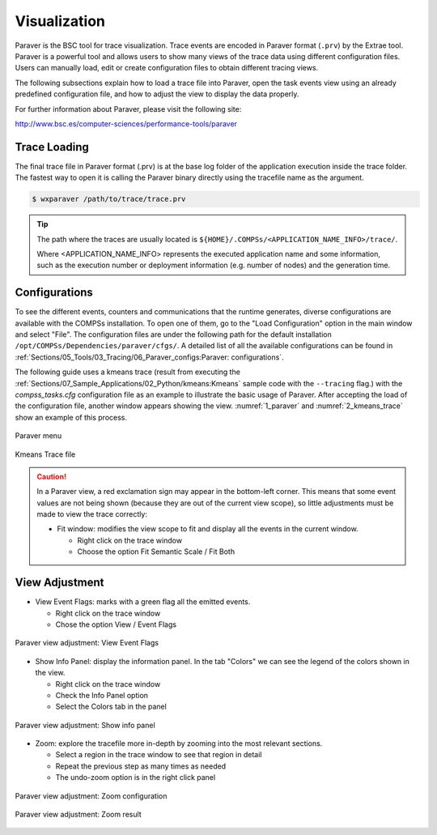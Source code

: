 Visualization
=============

Paraver is the BSC tool for trace visualization. Trace events are
encoded in Paraver format (``.prv``) by the Extrae tool. Paraver is a
powerful tool and allows users to show many views of the trace data
using different configuration files. Users can manually load, edit or
create configuration files to obtain different tracing views.

The following subsections explain how to load a trace file into Paraver,
open the task events view using an already predefined configuration
file, and how to adjust the view to display the data properly.

For further information about Paraver, please visit the following site:

http://www.bsc.es/computer-sciences/performance-tools/paraver

Trace Loading
-------------

The final trace file in Paraver format (.prv) is at the base log folder
of the application execution inside the trace folder. The fastest way to
open it is calling the Paraver binary directly using the tracefile name
as the argument.

.. code-block:: console

    $ wxparaver /path/to/trace/trace.prv

.. TIP::

    The path where the traces are usually located is
    ``${HOME}/.COMPSs/<APPLICATION_NAME_INFO>/trace/``.

    Where <APPLICATION_NAME_INFO> represents the executed application name and
    some information, such as the execution number or deployment information
    (e.g. number of nodes) and the generation time.

Configurations
--------------

To see the different events, counters and communications that the
runtime generates, diverse configurations are available with the COMPSs
installation. To open one of them, go to the "Load Configuration" option
in the main window and select "File". The configuration files are under
the following path for the default installation
``/opt/COMPSs/Dependencies/paraver/cfgs/``. A detailed list of all
the available configurations can be found in
:ref:`Sections/05_Tools/03_Tracing/06_Paraver_configs:Paraver: configurations`.

The following guide uses a kmeans trace (result from executing the
:ref:`Sections/07_Sample_Applications/02_Python/kmeans:Kmeans` sample code with
the ``--tracing`` flag.) with the *compss_tasks.cfg* configuration file as an
example to illustrate the basic usage of Paraver. After accepting the load of
the configuration file, another window appears showing the view.
:numref:`1_paraver` and :numref:`2_kmeans_trace` show an example of this
process.

.. figure:: ./Figures/1_paraver.png
   :name: 1_paraver
   :alt: Paraver menu
   :align: center
   :width: 25.0%

   Paraver menu

.. figure:: ./Figures/2_kmeans_trace.png
   :name: 2_kmeans_trace
   :alt: Trace file
   :align: center
   :width: 60.0%

   Kmeans Trace file


.. CAUTION::

    In a Paraver view, a red exclamation sign may appear in the bottom-left
    corner. This means that some event values are not being shown
    (because they are out of the current view scope), so little adjustments
    must be made to view the trace correctly:

    -  Fit window: modifies the view scope to fit and display all the events
       in the current window.

       -  Right click on the trace window

       -  Choose the option Fit Semantic Scale / Fit Both


View Adjustment
---------------

-  View Event Flags: marks with a green flag all the emitted events.

   -  Right click on the trace window

   -  Chose the option View / Event Flags

.. figure:: ./Figures/3_kmeans_event_flags.png
   :name: 3_kmeans_event_flags
   :alt: Paraver view adjustment: View Event Flags
   :align: center
   :width: 60.0%

   Paraver view adjustment: View Event Flags

-  Show Info Panel: display the information panel. In the tab "Colors"
   we can see the legend of the colors shown in the view.

   -  Right click on the trace window

   -  Check the Info Panel option

   -  Select the Colors tab in the panel

.. figure:: ./Figures/4_kmeans_info_panel.png
   :name: 4_kmeans_info_panel
   :alt: Paraver view adjustment: Show info panel
   :align: center
   :width: 60.0%

   Paraver view adjustment: Show info panel

-  Zoom: explore the tracefile more in-depth by zooming into the most
   relevant sections.

   -  Select a region in the trace window to see that region in detail

   -  Repeat the previous step as many times as needed

   -  The undo-zoom option is in the right click panel

.. figure:: ./Figures/5_kmeans_zoom_selection.png
   :name: 5_kmeans_zoom_selection
   :alt: Paraver view adjustment: Zoom configuration
   :align: center
   :width: 60.0%

   Paraver view adjustment: Zoom configuration

.. figure:: ./Figures/6_kmeans_zoom.png
   :name: 5_kmeans_zoom
   :alt: Paraver view adjustment: Zoom result
   :align: center
   :width: 60.0%

   Paraver view adjustment: Zoom result
